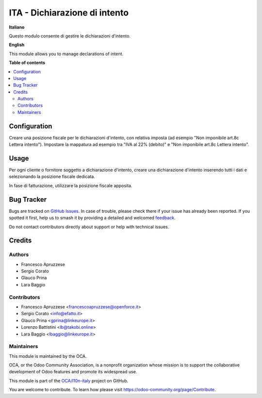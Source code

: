 ==============================
ITA - Dichiarazione di intento
==============================

.. 
   !!!!!!!!!!!!!!!!!!!!!!!!!!!!!!!!!!!!!!!!!!!!!!!!!!!!
   !! This file is generated by oca-gen-addon-readme !!
   !! changes will be overwritten.                   !!
   !!!!!!!!!!!!!!!!!!!!!!!!!!!!!!!!!!!!!!!!!!!!!!!!!!!!
   !! source digest: sha256:ede9e0e9950a64f824543c5910543b6ea6087c560d8f7f79baa2840a73639bdc
   !!!!!!!!!!!!!!!!!!!!!!!!!!!!!!!!!!!!!!!!!!!!!!!!!!!!

.. |badge1| image:: https://img.shields.io/badge/maturity-Beta-yellow.png
    :target: https://odoo-community.org/page/development-status
    :alt: Beta
.. |badge2| image:: https://img.shields.io/badge/licence-AGPL--3-blue.png
    :target: http://www.gnu.org/licenses/agpl-3.0-standalone.html
    :alt: License: AGPL-3
.. |badge3| image:: https://img.shields.io/badge/github-OCA%2Fl10n--italy-lightgray.png?logo=github
    :target: https://github.com/OCA/l10n-italy/tree/12.0/l10n_it_dichiarazione_intento
    :alt: OCA/l10n-italy
.. |badge4| image:: https://img.shields.io/badge/weblate-Translate%20me-F47D42.png
    :target: https://translation.odoo-community.org/projects/l10n-italy-12-0/l10n-italy-12-0-l10n_it_dichiarazione_intento
    :alt: Translate me on Weblate
.. |badge5| image:: https://img.shields.io/badge/runboat-Try%20me-875A7B.png
    :target: https://runboat.odoo-community.org/builds?repo=OCA/l10n-italy&target_branch=12.0
    :alt: Try me on Runboat

|badge1| |badge2| |badge3| |badge4| |badge5|

**Italiano**

Questo modulo consente di gestire le dichiarazioni d'intento.

**English**

This module allows you to manage declarations of intent.

**Table of contents**

.. contents::
   :local:

Configuration
=============

Creare una posizione fiscale per le dichiarazioni d'intento, con relativa imposta (ad esempio "Non imponibile art.8c Lettera intento").
Impostare la mappatura ad esempio tra "IVA al 22% (debito)" e "Non imponibile art.8c Lettera intento".

Usage
=====

Per ogni cliente o fornitore soggetto a dichiarazione d'intento, creare una dichiarazione d'intento inserendo tutti i dati e selezionando la posizione fiscale dedicata.

In fase di fatturazione, utilizzare la posizione fiscale apposita.

Bug Tracker
===========

Bugs are tracked on `GitHub Issues <https://github.com/OCA/l10n-italy/issues>`_.
In case of trouble, please check there if your issue has already been reported.
If you spotted it first, help us to smash it by providing a detailed and welcomed
`feedback <https://github.com/OCA/l10n-italy/issues/new?body=module:%20l10n_it_dichiarazione_intento%0Aversion:%2012.0%0A%0A**Steps%20to%20reproduce**%0A-%20...%0A%0A**Current%20behavior**%0A%0A**Expected%20behavior**>`_.

Do not contact contributors directly about support or help with technical issues.

Credits
=======

Authors
~~~~~~~

* Francesco Apruzzese
* Sergio Corato
* Glauco Prina
* Lara Baggio

Contributors
~~~~~~~~~~~~

* Francesco Apruzzese <francescoapruzzese@openforce.it>
* Sergio Corato <info@efatto.it>
* Glauco Prina <gprina@linkeurope.it>
* Lorenzo Battistini <lb@takobi.online>
* Lara Baggio <lbaggio@linkeurope.it>

Maintainers
~~~~~~~~~~~

This module is maintained by the OCA.

.. image:: https://odoo-community.org/logo.png
   :alt: Odoo Community Association
   :target: https://odoo-community.org

OCA, or the Odoo Community Association, is a nonprofit organization whose
mission is to support the collaborative development of Odoo features and
promote its widespread use.

This module is part of the `OCA/l10n-italy <https://github.com/OCA/l10n-italy/tree/12.0/l10n_it_dichiarazione_intento>`_ project on GitHub.

You are welcome to contribute. To learn how please visit https://odoo-community.org/page/Contribute.
